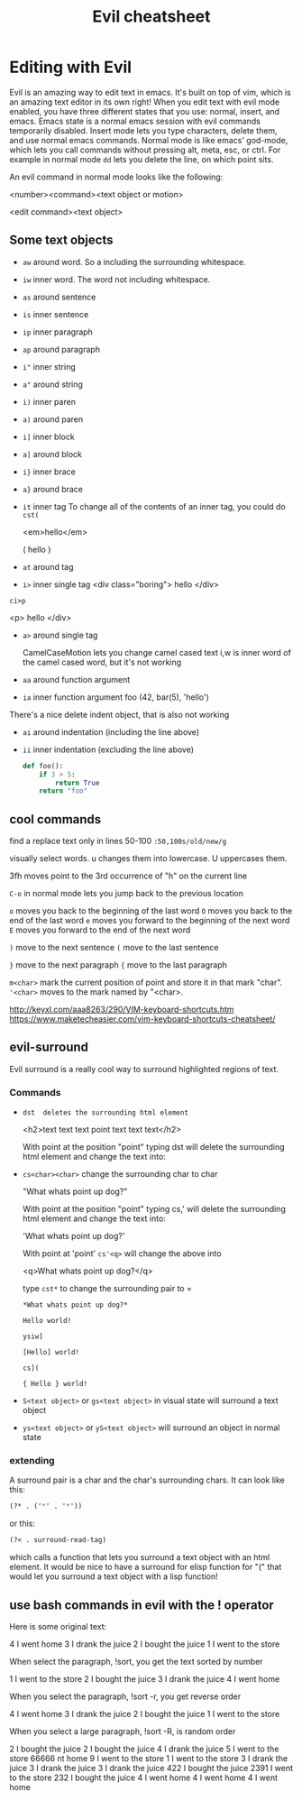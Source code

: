 #+TITLE:Evil cheatsheet
# The next lines says that I can make 10 levels of headlines, and org will treat those headlines as how to structure the book into

# chapters, then sections, then subsections, then sub-sub-sections, etc.
#+OPTIONS: H:10

* Editing with Evil

Evil is an amazing way to edit text in emacs.  It's built on top of vim, which is an amazing text editor in its own right!  When you edit text with evil mode enabled, you have three different states that you use: normal, insert, and emacs.  Emacs state is a normal emacs session with evil commands temporarily disabled.  Insert mode lets you type characters, delete them, and use normal emacs commands.  Normal mode is like emacs' god-mode, which lets you call commands without pressing alt, meta, esc, or ctrl.  For example in normal mode =dd= lets you delete the line, on which point sits.

# I got the following info here: http://blog.carbonfive.com/2011/10/17/vim-text-objects-the-definitive-guide/
An evil command in normal mode looks like the following:

<number><command><text object or motion>

<edit command><text object>

** Some text objects

- =aw= around word.  So a including the surrounding whitespace.
- =iw= inner  word.  The word not including whitespace.
- =as= around sentence
- =is= inner  sentence
- =ip= inner  paragraph
- =ap= around paragraph
- =i"= inner  string
- =a"= around string
- =i)= inner  paren
- =a)= around paren
- =i]= inner  block
- =a]= around block
- =i}= inner  brace
- =a}= around brace
- =it= inner  tag
  To change all of the contents of an inner tag, you could do =cst(=

  <em>hello</em>

  ( hello )
- =at= around tag
- =i>= inner  single tag
  <div class="boring">  hello </div>

=ci>p=

  <p>  hello </div>
- =a>= around single tag

  CamelCaseMotion lets you change camel cased text i,w is inner word of the camel cased word, but it's not working


- =aa= around function argument
- =ia= inner  function argument
  foo (42, bar(5), 'hello')


There's a nice delete indent object, that is also not working
- =ai= around indentation (including the line above)
- =ii= inner  indentation (excluding the line above)
  #+BEGIN_SRC python
    def foo():
        if 3 > 5:
            return True
        return "foo"

  #+END_SRC

** cool commands

  find a replace text only in lines 50-100
  ~:50,100s/old/new/g~

  visually select words. u changes them into lowercase. U uppercases them.

  3fh moves point to the 3rd occurrence of "h" on the current line

  ~C-o~ in normal mode lets you jump back to the previous location

  ~o~ moves you back to the beginning of the last word
  ~O~ moves you back to the end of the last word
  ~e~ moves you forward to the beginning of the next word
  ~E~ moves you forward to the end of the next word

  ~)~ move to the next sentence
  ~(~ move to the last sentence

  ~}~ move to the next paragraph
  ~{~ move to the last paragraph

  =m<char>= mark the current position of point and store it in that mark "char".
  ~'<char>~ moves to the mark named by "<char>.


  http://keyxl.com/aaa8263/290/VIM-keyboard-shortcuts.htm
  https://www.maketecheasier.com/vim-keyboard-shortcuts-cheatsheet/

** evil-surround
  Evil surround is a really cool way to surround highlighted regions of text.

*** Commands
  - =dst  deletes the surrounding html element=

    <h2>text text text point text text text</h2>

    With point at the position "point" typing dst will delete the surrounding html element and change the text into:

  - =cs<char><char>= change the surrounding char to char

    "What whats point up dog?"

    With point at the position "point" typing cs,' will delete the surrounding html element and change the text into:

    'What whats point up dog?'

    With point at 'point' =cs'<q>= will change the above into

    <q>What whats point up dog?</q>

    type =cst*= to change the surrounding pair to =

    =*What whats point up dog?*=

    =Hello world!=

    =ysiw]=

    =[Hello] world!=

    =cs](=

    ={ Hello } world!=

  - =S<text object>= or =gs<text object>= in visual state will surround a text object

  - =ys<text object>= or =yS<text object>= will surround an object in normal state

*** extending
 A surround pair is a char and the char's surrounding chars.  It can look like this:

 #+BEGIN_SRC emacs-lisp
 (?* . ("*" . "*"))
 #+END_SRC

 or this:

 #+BEGIN_SRC emacs-lisp
 (?< . surround-read-tag)
 #+END_SRC

 which calls a function that lets you surround a text object with an html element.  It would be nice to have a surround for elisp function for "(" that would let you surround a text object with a lisp function!
** use bash commands in evil with the ! operator


Here is some original text:

4 I went home
3 I drank the juice
2 I bought the juice
1 I went to the store

When select the paragraph, !sort,  you get the text sorted by number

 1 I went to the store
 2 I bought the juice
 3 I drank the juice
 4 I went home


 When you select the paragraph, !sort -r, you get reverse order

  4 I went home
  3 I drank the juice
  2 I bought the juice
  1 I went to the store


  When you select a large paragraph, !sort -R, is random order

    2 I bought the juice
    2 I bought the juice
    4 I drank the juice
    5 I went to the store
    66666 nt home
    9 I went to the store
    1 I went to the store
    3 I drank the juice
    3 I drank the juice
    3 I drank the juice
    422 I bought the juice
    2391 I went to the store
    232 I bought the juice
    4 I went home
    4 I went home
    4 I went home
